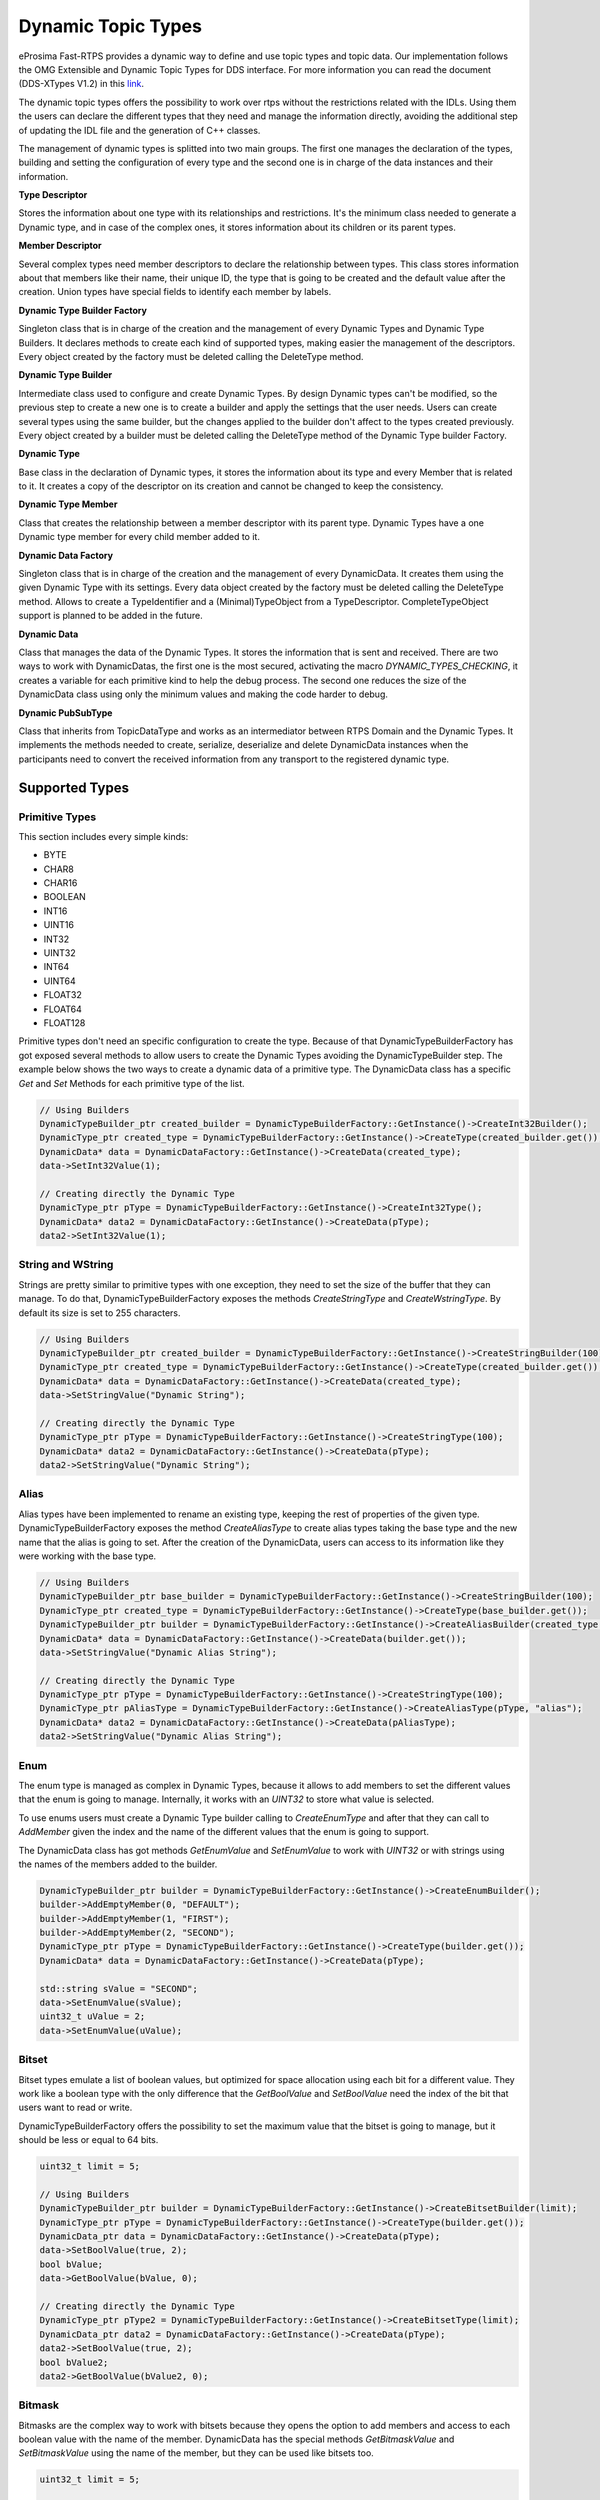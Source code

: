 .. _dynamic-types:

Dynamic Topic Types
===================

.. _link: http://www.omg.org/spec/DDS-XTypes/1.2

eProsima Fast-RTPS provides a dynamic way to define and use topic types and topic data.
Our implementation follows the OMG Extensible and Dynamic Topic Types for DDS interface.
For more information you can read the document (DDS-XTypes V1.2) in this link_.

The dynamic topic types offers the possibility to work over rtps without the restrictions related with the IDLs.
Using them the users can declare the different types that they need and manage the information directly,
avoiding the additional step of updating the IDL file and the generation of C++ classes.

The management of dynamic types is splitted into two main groups.
The first one manages the declaration of the types, building and
setting the configuration of every type and the second one is in charge of
the data instances and their information.

**Type Descriptor**

Stores the information about one type with its relationships and restrictions.
It's the minimum class needed to generate a Dynamic type, and in case of the
complex ones, it stores information about its children or its parent types.

**Member Descriptor**

Several complex types need member descriptors to declare the relationship between types.
This class stores information about that members like their name, their unique ID,
the type that is going to be created and the default value after the creation.
Union types have special fields to identify each member by labels.

**Dynamic Type Builder Factory**

Singleton class that is in charge of the creation and the management of every
Dynamic Types and Dynamic Type Builders.
It declares methods to create each kind of supported types, making easier the
management of the descriptors.
Every object created by the factory must be deleted calling the DeleteType method.

**Dynamic Type Builder**

Intermediate class used to configure and create Dynamic Types.
By design Dynamic types can't be modified, so the previous step to create a
new one is to create a builder and apply the settings that the user needs.
Users can create several types using the same builder, but the changes applied
to the builder don't affect to the types created previously.
Every object created by a builder must be deleted calling the DeleteType method
of the Dynamic Type builder Factory.

**Dynamic Type**

Base class in the declaration of Dynamic types, it stores the information about
its type and every Member that is related to it.
It creates a copy of the descriptor on its creation and cannot be changed to keep the consistency.

**Dynamic Type Member**

Class that creates the relationship between a member descriptor with its parent type.
Dynamic Types have a one Dynamic type member for every child member added to it.

**Dynamic Data Factory**

Singleton class that is in charge of the creation and the management of every
DynamicData.
It creates them using the given Dynamic Type with its settings.
Every data object created by the factory must be deleted calling the DeleteType method.
Allows to create a TypeIdentifier and a (Minimal)TypeObject from a TypeDescriptor.
CompleteTypeObject support is planned to be added in the future.

**Dynamic Data**

Class that manages the data of the Dynamic Types. It stores the information that is
sent and received.
There are two ways to work with DynamicDatas, the first one is the
most secured, activating the macro `DYNAMIC_TYPES_CHECKING`, it creates a variable for
each primitive kind to help the debug process.
The second one reduces the size of the DynamicData class using only the minimum
values and making the code harder to debug.

**Dynamic PubSubType**

Class that inherits from TopicDataType and works as an intermediator between RTPS
Domain and the Dynamic Types. It implements the methods needed to create, serialize,
deserialize and delete DynamicData instances when the participants need to convert the
received information from any transport to the registered dynamic type.


Supported Types
---------------

Primitive Types
^^^^^^^^^^^^^^^

This section includes every simple kinds:

- BYTE
- CHAR8
- CHAR16
- BOOLEAN
- INT16
- UINT16
- INT32
- UINT32
- INT64
- UINT64
- FLOAT32
- FLOAT64
- FLOAT128

Primitive types don't need an specific configuration to create the type. Because of that
DynamicTypeBuilderFactory has got exposed several methods to allow users to create
the Dynamic Types avoiding the DynamicTypeBuilder step. The example below shows the two
ways to create a dynamic data of a primitive type.
The DynamicData class has a specific `Get` and `Set` Methods for each primitive
type of the list.

.. code-block:: c++

    // Using Builders
    DynamicTypeBuilder_ptr created_builder = DynamicTypeBuilderFactory::GetInstance()->CreateInt32Builder();
    DynamicType_ptr created_type = DynamicTypeBuilderFactory::GetInstance()->CreateType(created_builder.get());
    DynamicData* data = DynamicDataFactory::GetInstance()->CreateData(created_type);
    data->SetInt32Value(1);

    // Creating directly the Dynamic Type
    DynamicType_ptr pType = DynamicTypeBuilderFactory::GetInstance()->CreateInt32Type();
    DynamicData* data2 = DynamicDataFactory::GetInstance()->CreateData(pType);
    data2->SetInt32Value(1);

String and WString
^^^^^^^^^^^^^^^^^^

Strings are pretty similar to primitive types with one exception, they need to set the size
of the buffer that they can manage.
To do that, DynamicTypeBuilderFactory exposes the methods `CreateStringType` and `CreateWstringType`.
By default its size is set to 255 characters.

.. code-block:: c++

    // Using Builders
    DynamicTypeBuilder_ptr created_builder = DynamicTypeBuilderFactory::GetInstance()->CreateStringBuilder(100);
    DynamicType_ptr created_type = DynamicTypeBuilderFactory::GetInstance()->CreateType(created_builder.get());
    DynamicData* data = DynamicDataFactory::GetInstance()->CreateData(created_type);
    data->SetStringValue("Dynamic String");

    // Creating directly the Dynamic Type
    DynamicType_ptr pType = DynamicTypeBuilderFactory::GetInstance()->CreateStringType(100);
    DynamicData* data2 = DynamicDataFactory::GetInstance()->CreateData(pType);
    data2->SetStringValue("Dynamic String");


Alias
^^^^^

Alias types have been implemented to rename an existing type, keeping the rest of properties
of the given type.
DynamicTypeBuilderFactory exposes the method `CreateAliasType` to create alias types
taking the base type and the new name that the alias is going to set.
After the creation of the DynamicData, users can access to its information like
they were working with the base type.

.. code-block:: c++

    // Using Builders
    DynamicTypeBuilder_ptr base_builder = DynamicTypeBuilderFactory::GetInstance()->CreateStringBuilder(100);
    DynamicType_ptr created_type = DynamicTypeBuilderFactory::GetInstance()->CreateType(base_builder.get());
    DynamicTypeBuilder_ptr builder = DynamicTypeBuilderFactory::GetInstance()->CreateAliasBuilder(created_type.get(), "alias");
    DynamicData* data = DynamicDataFactory::GetInstance()->CreateData(builder.get());
    data->SetStringValue("Dynamic Alias String");

    // Creating directly the Dynamic Type
    DynamicType_ptr pType = DynamicTypeBuilderFactory::GetInstance()->CreateStringType(100);
    DynamicType_ptr pAliasType = DynamicTypeBuilderFactory::GetInstance()->CreateAliasType(pType, "alias");
    DynamicData* data2 = DynamicDataFactory::GetInstance()->CreateData(pAliasType);
    data2->SetStringValue("Dynamic Alias String");

Enum
^^^^

The enum type is managed as complex in Dynamic Types, because it allows to add members
to set the different values that the enum is going to manage.
Internally, it works with an `UINT32` to store what value is selected.

To use enums users must create a Dynamic Type builder calling to `CreateEnumType`
and after that they can call to `AddMember` given the index and the name of the
different values that the enum is going to support.

The DynamicData class has got methods `GetEnumValue` and `SetEnumValue` to work
with `UINT32` or with strings using the names of the members added to the builder.

.. code-block:: c++

    DynamicTypeBuilder_ptr builder = DynamicTypeBuilderFactory::GetInstance()->CreateEnumBuilder();
    builder->AddEmptyMember(0, "DEFAULT");
    builder->AddEmptyMember(1, "FIRST");
    builder->AddEmptyMember(2, "SECOND");
    DynamicType_ptr pType = DynamicTypeBuilderFactory::GetInstance()->CreateType(builder.get());
    DynamicData* data = DynamicDataFactory::GetInstance()->CreateData(pType);

    std::string sValue = "SECOND";
    data->SetEnumValue(sValue);
    uint32_t uValue = 2;
    data->SetEnumValue(uValue);

Bitset
^^^^^^

Bitset types emulate a list of boolean values, but optimized for space allocation
using each bit for a different value.
They work like a boolean type with the only difference that the `GetBoolValue` and
`SetBoolValue` need the index of the bit that users want to read or write.

DynamicTypeBuilderFactory offers the possibility to set the maximum value that the
bitset is going to manage, but it should be less or equal to 64 bits.

.. code-block:: c++

    uint32_t limit = 5;

    // Using Builders
    DynamicTypeBuilder_ptr builder = DynamicTypeBuilderFactory::GetInstance()->CreateBitsetBuilder(limit);
    DynamicType_ptr pType = DynamicTypeBuilderFactory::GetInstance()->CreateType(builder.get());
    DynamicData_ptr data = DynamicDataFactory::GetInstance()->CreateData(pType);
    data->SetBoolValue(true, 2);
    bool bValue;
    data->GetBoolValue(bValue, 0);

    // Creating directly the Dynamic Type
    DynamicType_ptr pType2 = DynamicTypeBuilderFactory::GetInstance()->CreateBitsetType(limit);
    DynamicData_ptr data2 = DynamicDataFactory::GetInstance()->CreateData(pType);
    data2->SetBoolValue(true, 2);
    bool bValue2;
    data2->GetBoolValue(bValue2, 0);

Bitmask
^^^^^^^

Bitmasks are the complex way to work with bitsets because they opens the option to
add members and access to each boolean value with the name of the member.
DynamicData has the special methods `GetBitmaskValue` and `SetBitmaskValue`
using the name of the member, but they can be used like bitsets too.

.. code-block:: c++

    uint32_t limit = 5;

    // Using Builders
    DynamicTypeBuilder_ptr builder = DynamicTypeBuilderFactory::GetInstance()->CreateBitmaskBuilder(limit);
    builder->AddEmptyMember(0, "FIRST");
    builder->AddEmptyMember(1, "SECOND");
    DynamicType_ptr pType = DynamicTypeBuilderFactory::GetInstance()->CreateType(builder.get());
    DynamicData_ptr data = DynamicDataFactory::GetInstance()->CreateData(pType);
    data->SetBoolValue(true, 2);
    bool bValue;
    data->GetBoolValue(bValue, 0);
    bValue = data->GetBitmaskValue("FIRST");

Structure
^^^^^^^^^

Structures are the common complex types, they allow to add any kind of members
inside them.
They don't have any value, they are only used to contain other types.

To manage the types inside the structure, users can call the Get and Set methods
according with the kind of the type inside the structure using their ids.
If the structure contains a complex value, it should be used with `LoanValue` to
access to it and `ReturnLoanedValue` to release that pointer.
DynamicData manages the counter of loaned values and users can't loan a value that
has been loaned previously without calling `ReturnLoanedValue` before.

The Ids must be consecutive starting by zero, and the DynamicType will change that
Id if it doesn't match with the next value.
If two members have the same Id, after adding the second one, the previous
will change its id to the next value.
To get the id of a member by name, DynamicData exposes the method `GetMemberIdByName`.

.. code-block:: c++

    DynamicTypeBuilder_ptr builder = DynamicTypeBuilderFactory::GetInstance()->CreateStructBuilder();
    builder->AddMember(0, "first", DynamicTypeBuilderFactory::GetInstance()->CreateInt32Type());
    builder->AddMember(1, "other", DynamicTypeBuilderFactory::GetInstance()->CreateUint64Type());

    DynamicType_ptr struct_type = builder->Build();
    DynamicData_ptr data = DynamicDataFactory::GetInstance()->CreateData(struct_type);

    data->SetInt32Value(5, 0);
    data->SetUint64Value(13, 1);

Union
^^^^^

Unions are a special kind of structures where only one of the members is active
at the same time.
To control these members, users must set the discriminator type that is going to be used
to select the current member calling the `CreateUnionType` method.
After the creation of the Dynamic Type, every member that is going to be added
needs at least one UnionCaseIndex to set how it is going to be selected and
optionally if it is the default value of the union.

.. code-block:: c++

    DynamicType_ptr discriminator = DynamicTypeBuilderFactory::GetInstance()->CreateInt32Type();
    DynamicTypeBuilder_ptr builder = DynamicTypeBuilderFactory::GetInstance()->CreateUnionBuilder(discriminator.get());

    builder->AddMember(0, "first", DynamicTypeBuilderFactory::GetInstance()->CreateInt32Type(), "", { 0 }, true);
    builder->AddMember(0, "second", DynamicTypeBuilderFactory::GetInstance()->CreateInt64Type(), "", { 1 }, false);
    DynamicType_ptr union_type = builder->Build();
    DynamicData_ptr data = DynamicDataFactory::GetInstance()->CreateData(union_type);

    data->SetInt32Value(9, 0);
    data->SetInt64Value(13, 1);
    uint64_t unionLabel;
    data->GetUnionLabel(unionLabel);

Sequence
^^^^^^^^

Complex type that manages its members as a list of items allowing users to
insert, remove or access to a member of the list. To create this type users
need to specify the type that it is going to store and optionally the size
limit of the list.
To ease the memory management of this type, DynamicData has these methods:
- `InsertSequenceData`: Creates a new element at the end of the list and returns
the id of the new element.
- `RemoveSequenceData`: Removes the element of the given index and refresh the ids
to keep the consistency of the list.
- `ClearData`: Removes all the elements of the list.

.. code-block:: c++

    uint32_t length = 2;

    DynamicType_ptr base_type = DynamicTypeBuilderFactory::GetInstance()->CreateInt32Type();
    DynamicTypeBuilder_ptr builder = DynamicTypeBuilderFactory::GetInstance()->CreateSequenceBuilder(base_type.get(), length);
    DynamicType_ptr sequence_type = builder->Build();
    DynamicData_ptr data = DynamicDataFactory::GetInstance()->CreateData(sequence_type);

    MemberId newId, newId2;
    data->InsertInt32Value(10, newId);
    data->InsertInt32Value(12, newId2);
    data->RemoveSequenceData(newId);

Array
^^^^^

Arrays are pretty similar to sequences with two main differences. The first one is
that they can have multiple dimensions and the other one is that they don't need
that the elements are stored consecutively.
The method to create arrays needs a vector of sizes to set how many dimensions are
going to be managed, if users don't want to set a limit can set the value as zero
on each dimension and it applies the default value ( 100 ).
To ease the management of arrays every `Set` method in DynamicData class creates
the item if there isn't any in the given Id.
Arrays also have methods to handle the creation and deletion of elements like
sequences, they are `InsertArrayData`, `RemoveArrayData` and `ClearData`.
Additionally, there is a special method `GetArrayIndex` that returns the position id
giving a vector of indexes on every dimension that the arrays supports, that is
useful in multidimensional arrays.

.. code-block:: c++

    std::vector<uint32_t> lengths = { 2, 2 };

    DynamicType_ptr base_type = DynamicTypeBuilderFactory::GetInstance()->CreateInt32Type();
    DynamicTypeBuilder_ptr builder = DynamicTypeBuilderFactory::GetInstance()->CreateArrayBuilder(base_type.get(), lengths);
    DynamicType_ptr array_type = builder->Build();
    DynamicData_ptr data = DynamicDataFactory::GetInstance()->CreateData(array_type);

    MemberId pos = data->GetArrayIndex({1, 0});
    data->SetInt32Value(11, pos);
    data->SetInt32Value(27, pos + 1);
    data->ClearArrayData(pos);

Map
^^^

Maps contains a list of pairs 'key-value' types, allowing users to insert, remove or
modify the element types of the map. The main difference with sequences is that the map
works with pairs of elements and creates copies of the key element to block the access
to these elements.

To create a map, users must set the types of the key and the value elements and
optionally the size limit of the map. To add a new element to the map, DynamicData
has the method `InsertMapData` that returns the ids of the key and the value
elements inside the map.
To remove an element of the map there is the method `RemoveMapData` that uses the
given id to find the key element and removes the key and the value elements from the map.
The method `ClearData` removes all the elements from the map.

.. code-block:: c++

    uint32_t length = 2;

    DynamicType_ptr base = DynamicTypeBuilderFactory::GetInstance()->CreateInt32Type();
    DynamicTypeBuilder_ptr builder = DynamicTypeBuilderFactory::GetInstance()->CreateMapBuilder(base.get(), base.get(), length);
    DynamicType_ptr map_type = builder->Build();
    DynamicData_ptr data = DynamicDataFactory::GetInstance()->CreateData(map_type);

    DynamicData_ptr key = DynamicDataFactory::GetInstance()->CreateData(base);
    MemberId keyId;
    MemberId valueId;
    data->InsertMapData(key.get(), keyId, valueId);
    MemberId keyId2;
    MemberId valueId2;
    key->SetInt32Value(2);
    data->InsertMapData(key.get(), keyId2, valueId2);

    data->SetInt32Value(53, valueId2);

    data->RemoveMapData(keyId);
    data->RemoveMapData(keyId2);

Complex examples
----------------

Structs with Structs
^^^^^^^^^^^^^^^^^^^^

Structures allow to add other structs inside them, but users must take care that
to access to these members they need to call `LoanValue` to get a pointer to the
data and release it calling `ReturnLoanedValue`.
DynamicDatas manages the counter of loaned values and users can't loan a value that
has been loaned previously without calling `ReturnLoanedValue` before.

.. code-block:: c++

    DynamicTypeBuilder_ptr builder = DynamicTypeBuilderFactory::GetInstance()->CreateStructBuilder();
    builder->AddMember(0, "first", DynamicTypeBuilderFactory::GetInstance()->CreateInt32Type());
    builder->AddMember(1, "other", DynamicTypeBuilderFactory::GetInstance()->CreateUint64Type());
    DynamicType_ptr struct_type = builder->Build();

    DynamicTypeBuilder_ptr parent_builder = DynamicTypeBuilderFactory::GetInstance()->CreateStructBuilder();
    parent_builder->AddMember(0, "child_struct", struct_type);
    parent_builder->AddMember(1, "second", DynamicTypeBuilderFactory::GetInstance()->CreateInt32Type());
    DynamicData_ptr data = DynamicDataFactory::GetInstance()->CreateData(parent_builder.get());

    DynamicData* child_data = data->LoanValue(0);
    child_data->SetInt32Value(5, 0);
    child_data->SetUint64Value(13, 1);
    data->ReturnLoanedValue(child_data);

Structs inheritance
^^^^^^^^^^^^^^^^^^^

Structures can inherit from other structures. To do that DynamicTypeBuilderFactory
has the method `CreateChildStructType` that relates the given struct type with
the new one. The resultant type contains the members of the base class and the ones
that users have added to it.

Structures support several levels of inheritance, creating recursivelly the members
of all the types in the hierarchy of the struct.

.. code-block:: c++

    DynamicTypeBuilder_ptr builder = DynamicTypeBuilderFactory::GetInstance()->CreateStructBuilder();
    builder->AddMember(0, "first", DynamicTypeBuilderFactory::GetInstance()->CreateInt32Type());
    builder->AddMember(1, "other", DynamicTypeBuilderFactory::GetInstance()->CreateUint64Type());

    DynamicTypeBuilder_ptr child_builder = DynamicTypeBuilderFactory::GetInstance()->CreateChildStructBuilder(builder.get());
    builder->AddMember(2, "third", DynamicTypeBuilderFactory::GetInstance()->CreateUint64Type());

    DynamicType_ptr struct_type = child_builder->Build();
    DynamicData_ptr data = DynamicDataFactory::GetInstance()->CreateData(struct_type);

    data->SetInt32Value(5, 0);
    data->SetUint64Value(13, 1);
    data->SetUint64Value(47, 2);

Alias of an alias
^^^^^^^^^^^^^^^^^

Alias types support recursivity, so if users need to create alias of another alias,
it can be done calling `CreateAliasType` method giving the alias as base type.

.. code-block:: c++

    // Using Builders
    DynamicTypeBuilder_ptr created_builder = DynamicTypeBuilderFactory::GetInstance()->CreateStringBuilder(100);
    DynamicType_ptr created_type = DynamicTypeBuilderFactory::GetInstance()->CreateType(created_builder.get());
    DynamicTypeBuilder_ptr builder = DynamicTypeBuilderFactory::GetInstance()->CreateAliasBuilder(created_builder.get(), "alias");
    DynamicTypeBuilder_ptr builder2 = DynamicTypeBuilderFactory::GetInstance()->CreateAliasBuilder(builder.get(), "alias2");
    DynamicData* data = DynamicDataFactory::GetInstance()->CreateData(builder2.get());
    data->SetStringValue("Dynamic Alias 2 String");

    // Creating directly the Dynamic Type
    DynamicType_ptr pType = DynamicTypeBuilderFactory::GetInstance()->CreateStringType(100);
    DynamicType_ptr pAliasType = DynamicTypeBuilderFactory::GetInstance()->CreateAliasType(pType, "alias");
    DynamicType_ptr pAliasType2 = DynamicTypeBuilderFactory::GetInstance()->CreateAliasType(pAliasType, "alias2");
    DynamicData* data2 = DynamicDataFactory::GetInstance()->CreateData(pAliasType);
    data2->SetStringValue("Dynamic Alias 2 String");

Unions with complex types
^^^^^^^^^^^^^^^^^^^^^^^^^

Unions support complex types, the available interface to access to them is calling
`LoanValue` to get a pointer to the data and set this field as the active one and
release it calling `ReturnLoanedValue`.

.. code-block:: c++

    DynamicType_ptr discriminator = DynamicTypeBuilderFactory::GetInstance()->CreateInt32Type();
    DynamicTypeBuilder_ptr builder = DynamicTypeBuilderFactory::GetInstance()->CreateUnionBuilder(discriminator.get());
    builder->AddMember(0, "first", DynamicTypeBuilderFactory::GetInstance()->CreateInt32Type(), "", { 0 }, true);

    DynamicTypeBuilder_ptr struct_builder = DynamicTypeBuilderFactory::GetInstance()->CreateStructBuilder();
    struct_builder->AddMember(0, "first", DynamicTypeBuilderFactory::GetInstance()->CreateInt32Type());
    struct_builder->AddMember(1, "other", DynamicTypeBuilderFactory::GetInstance()->CreateUint64Type());
    builder->AddMember(1, "first", struct_builder.get(), "", { 1 }, false);

    DynamicType_ptr union_type = builder->Build();
    DynamicData_ptr data = DynamicDataFactory::GetInstance()->CreateData(union_type);

    DynamicData* child_data = data->LoanValue(1);
    child_data->SetInt32Value(9, 0);
    child_data->SetInt64Value(13, 1);
    data->ReturnLoanedValue(child_data);

Serialization
-------------

Dynamic Types have their own pubsub type like any class generated with an IDL, and
their management is pretty similar to them.

.. code-block:: c++

    DynamicType_ptr pType = DynamicTypeBuilderFactory::GetInstance()->CreateInt32Type();
    DynamicPubSubType pubsubType(pType);

    // SERIALIZATION EXAMPLE
    DynamicData* pData = DynamicDataFactory::GetInstance()->CreateData(pType);
    uint32_t payloadSize = static_cast<uint32_t>(pubsubType.getSerializedSizeProvider(data)());
    SerializedPayload_t payload(payloadSize);
    pubsubType.serialize(data, &payload);

    // DESERIALIZATION EXAMPLE
    types::DynamicData* data2 = DynamicDataFactory::GetInstance()->CreateData(pType);
    pubsubType.deserialize(&payload, data2);

Important Notes
---------------

The most important part about Dynamic Types is the memory management, because
every dynamic type and dynamic data are managed with pointers. Every object stored
inside of other dynamic object is managed by its owner, so users only must  take care
of the objects that they have created calling to the factories.
These two factories in charge to manage these objects, and they must create and delete every object.

.. code-block:: c++

    DynamicTypeBuilder* pBuilder = DynamicTypeBuilderFactory::GetInstance()->CreateUint32Builder();
    DynamicType* pType = DynamicTypeBuilderFactory::GetInstance()->CreateInt32Type();
    DynamicData* pData = DynamicDataFactory::GetInstance()->CreateData(pType);

    DynamicTypeBuilderFactory::GetInstance()->DeleteType(pType);
    DynamicTypeBuilderFactory::GetInstance()->DeleteBuilder(pBuilder);
    DynamicDataFactory::GetInstance()->DeleteData(pData);

To ease this management, the library incorporates special shared pointers to call
to the factories to delete the object directly ( `DynamicTypeBuilder_ptr`,
`DynamicType_ptr` and  `DynamicData_ptr`).
The only restriction about using this kind of pointers are
the methods `LoanValue` and `ReturnLoanedValue`, because they return a pointer
to an object that is already managed by the library and using a `DynamicData_ptr`
with them will cause a crash.

.. code-block:: c++

    DynamicTypeBuilder_ptr pBuilder = DynamicTypeBuilderFactory::GetInstance()->CreateUint32Builder();
    DynamicType_ptr pType = DynamicTypeBuilderFactory::GetInstance()->CreateInt32Type();
    DynamicData_ptr pData = DynamicDataFactory::GetInstance()->CreateData(pType);


Dynamic Types Discovery and Endpoint Matching
---------------------------------------------

When using Dynamic Types support, Fast-RTPS make use of an optional TopicDiscoveryKind QoS Policy and TypeIdV1.
At its current state, the matching will only verify that both endpoints are using the same topic type,
but will not negotiate about it.

This verification is done through `MinimalTypeObject`.

TopicDiscoveryKind
^^^^^^^^^^^^^^^^^^

TopicAttribute to indicate which kind of Dynamic discovery we are using.
Can take 3 different values:

**NO_CHECK**: Default value. Will not perform any check for dynamic types.

**MINIMAL**: Will check only at TypeInformation level (and MinimalTypeObject if needed).

**COMPLETE**: Will perform a full check with CompleteTypeObject.

TypeObject (TypeObjectV1)
^^^^^^^^^^^^^^^^^^^^^^^^^

There are two kinds of TypeObject: MinimalTypeObject and CompleteTypeObject.

 - **MinimalTypeObject** is used to check compatibility between types.
 - **CompleteTypeObject** fully describes the type.

Both are defined in the annexes of DDS-XTypes V1.2 document so its details will not be covered in this document.

 - **TypeObject** is an IDL union with both representation, *Minimal* and *Complete*.

TypeIdentifier (TypeIdV1)
^^^^^^^^^^^^^^^^^^^^^^^^^

TypeIdentifier is described too in the annexes of DDS-XTypes V1.2 document.
It represents a full description for basic types and has an EquivalenceKind for complex ones.
An EquivalenceKind is a hash code of 14 octet, as described by the DDS-XTypes V1.2 document.

TypeObjectFactory
^^^^^^^^^^^^^^^^^

Singleton class that manages the creation and access for all registered TypeObjects and TypeIdentifiers.
From a basic TypeIdentifier (in other words, a TypeIdentifier whose discriminator isn't EK_MINIMAL or EK_COMPLETE)
can generate a full DynamicType.

Fastrtpsgen
^^^^^^^^^^^

FastRTPSGen has been upgraded to generate XXXTypeObject.h and .cxx files, taking XXX as our IDL type.
These files provides a small Type Factory for the type XXX.
Generally this files are not used directly, as now the type XXX will register itself through its factory to
TypeObjectFactory in its constructor, making very easy the use of static types with dynamic types.


XML Dynamic Types
-----------------

XML Dynamic Types allows eProsima Fast-RTPS to create Dynamic Types directly defining them through XML.
This allows any application to change TopicDataTypes without the need to change its source code.

XML Structure
^^^^^^^^^^^^^

The XML Types definition (`<types>`, types tag) in the XML file can be placed similary to the profiles tag.
It can be a stand-alone XML Types file or be a child of the fastrtps xml root tag (`<dds>`).
Inside the types tag, must be one or more type tags (`<type>`).

Stand-Alone:

.. code-block:: xml

    <types>
        <type>
            [Type definition]
        </type>
        <type>
            [Type definition]
            [Type definition]
        </type>
    </types>

Rooted:

.. code-block:: xml

    <dds>
        <types>
            <type>
                [Type definition]
            </type>
            <type>
                [Type definition]
                [Type definition]
            </type>
        </types>
    </dds>

Finally each type tag can contain one or more Type definition.
Define several types inside a type tag or each type in its own type tag has the same result.

Type definition
^^^^^^^^^^^^^^^

**Enum**

The enum type is defined by its name and a set of literals, each of them with its name and its (optional) value.

Example:

.. code-block:: xml

    <enum name="MyEnum">
        <literal name="A" value="0"/>
        <literal name="B" value="1"/>
        <literal name="C" value="2"/>
    </enum>

**Typedef**

The typedef type is defined by its name and its value or an inner element for complex types.

Example:

.. code-block:: xml

    <typedef name="MyAlias1" value="MyEnum"/>

    <typedef name="MyAlias2">
        <long dimensions="2,2"/>
    </typedef>

Typedefs correspond to Alias in Dynamic Types glosary.

**Struct**

The struct type is defined by its name and inner members.

Example:

.. code-block:: xml

    <struct name="MyStruct">
        <long name="first"/>
        <longlong name="second"/>
    </struct>

**Union**

The union type is defined by its name, a discriminator and a set of cases.
Each case have one or more caseValue and a member.


Example:

.. code-block:: xml

    <union name="MyUnion">
        <discriminator type="octet"/>
        <case>
            <caseValue value="0"/>
            <caseValue value="1"/>
            <long name="first"/>
        </case>
        <case>
            <caseValue value="2"/>
            <MyStruct name="second"/>
        </case>
        <case>
            <caseValue value="default"/>
            <longlong name="third"/>
        </case>
    </union>

Member types
^^^^^^^^^^^^

By member types we refer to any type that can belong to a struct or an union, or be aliased by a typedef.

When used as sequences elements, key or value types of a map, as an aliased type, etc., its name attribute
is ignored and can be omited.

**Basic types**

The available basic types xml tags are:

- boolean
- octet
- char
- wchar
- short
- long
- longlong
- unsignedshort
- unsignedlong
- unsignedlonglong
- float
- double
- longdouble
- string
- wstring
- boundedString
- boundedWString

All of them are defined simply:

.. code-block:: xml

    <longlong name="my_long"/>

Except boundedString and boundedWString that an inner element *maxLength* whose value indicates
the maximum length of the string.

.. code-block:: xml

    <boundedString name="my_large_string">
        <maxLength value="41925"/>
    </boundedString>


**Arrays**

Arrays are defined exactly the same way as any other member type, but adds the attribute *dimensions*.
The format of this dimensions attribute is the size of each dimension separated by commas.

Example:

.. code-block:: xml

    <long name="long_array" dimensions="2,3,4"/>

It's IDL analog would be:

.. code-block:: c++

    long long_array[2][3][4];

**Sequences**

Sequences are defined by its name, its content type and its (optional) length.
The type of its content can be defined by its type attribute or by a member type.

Example:

.. code-block:: xml

    <sequence name="my_sequence_sequence" length="3">
        <sequence type="long" length="2"/>
    </sequence>

The example shows a sequence with length 3 of sequences with length 2 with long contents.
As IDL would be:

.. code-block:: c++

    sequence<sequence<long,2>,3> my_sequence_sequence;

Note that the inner (or content) sequence has no name, due it would be ignored by the parser.

**Maps**

Maps are similar to sequences but they need to define two types instead one. One for its key and another
for its value.
Again, both types can be defined as attributes or as members, but in this cases, when defined
as members they are content in another xml element key_type and value_type respectively.

The definition kind of each type can be mixed, this is, one type can be defined as attribute and the
other as member.

Example:

.. code-block:: xml

    <map name="my_map_map" key_type="long" length="2">
        <value_type>
            <map key_type="long" value_type="long" length="2"/>
        </value_type>
    </map>

Is equivalent to the IDL:

.. code-block:: c++

    map<long,map<long,long,2>,2> my_map_map;

**Complex types**

Once defined, complex types can be used as members in the same way a basic or array type would be.

Example:

.. code-block:: xml

    <struct name="OtherStruct">
        <MyEnum name="my_enum"/>
        <MyStruct name="my_struct" dimensions="5"/>
    </struct>

Usage
^^^^^

In the application that will make use of XML Types, we need to load the xml file that defines our types,
and then, simply instantiate DynamicPubSubTypes of our desired type.

Remeber that only Structs generate usable DynamicPubSubType instances.

.. code-block:: cpp

    // Load the XML File
    XMLP_ret ret = XMLProfileManager::loadXMLFile("types.xml");
    // Create the "MyStructPubSubType"
    DynamicPubSubType *pbType = XMLProfileManager::CreateDynamicPubSubType("MyStruct");
    // Create a "MyStruct" instance
    DynamicData* data = DynamicDataFactory::GetInstance()->CreateData(pbType->GetDynamicType());
